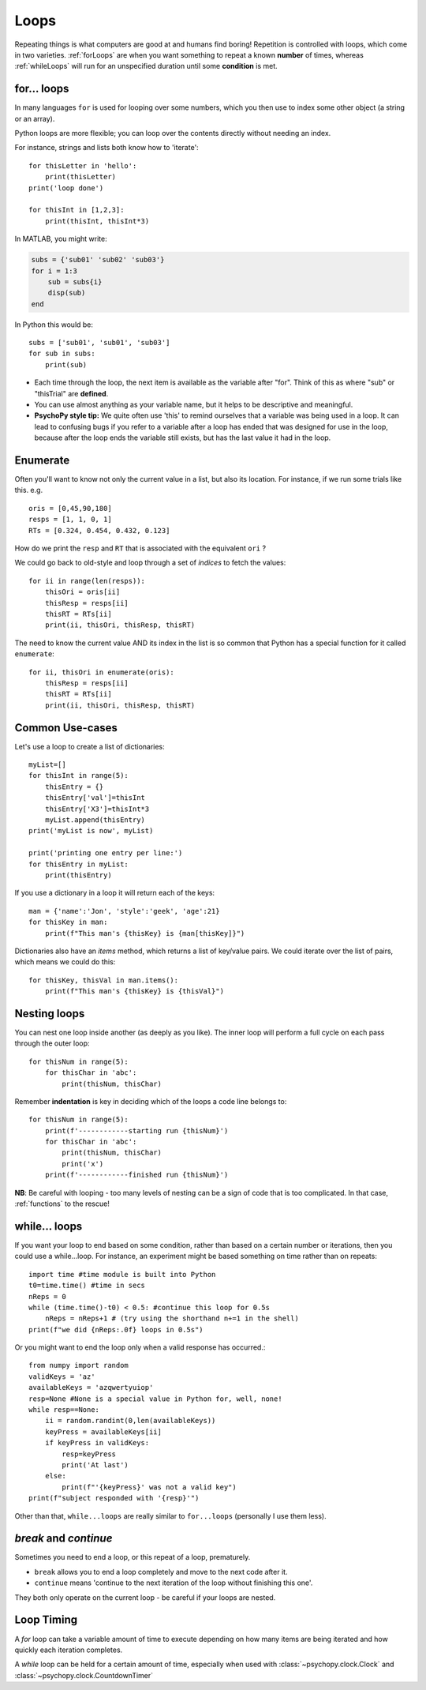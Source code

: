 .. _loops:

Loops
--------------

Repeating things is what computers are good at and humans find boring! Repetition is controlled with loops, which come in two varieties. :ref:`forLoops` are when you want something to repeat a known **number** of times, whereas :ref:`whileLoops` will run for an unspecified duration until some **condition** is met.

.. _forLoops:

for... loops
~~~~~~~~~~~~~~~

In many languages ``for`` is used for looping over some numbers, which you then use to index some other object (a string or an array).

Python loops are more flexible; you can loop over the contents directly without needing an index.

For instance, strings and lists both know how to 'iterate'::

    for thisLetter in 'hello':
        print(thisLetter)
    print('loop done')

    for thisInt in [1,2,3]:
        print(thisInt, thisInt*3)

.. nextslide::

In MATLAB, you might write:

.. code-block:: matlab

    subs = {'sub01' 'sub02' 'sub03'}
    for i = 1:3
        sub = subs{i}
        disp(sub)
    end

In Python this would be::

    subs = ['sub01', 'sub01', 'sub03']
    for sub in subs:
        print(sub)

.. nextslide::

.. rst-class:: build

* Each time through the loop, the next item is available as the variable after "for". Think of this as where "sub" or "thisTrial" are **defined**.

* You can use almost anything as your variable name, but it helps to be descriptive and meaningful.

* **PsychoPy style tip:** We quite often use 'this' to remind ourselves that a variable was being used in a loop. It can lead to confusing bugs if you refer to a variable after a loop has ended that was designed for use in the loop, because after the loop ends the variable still exists, but has the last value it had in the loop.

.. _enumerate:

Enumerate
~~~~~~~~~~~~~

Often you'll want to know not only the current value in a list, but also its location. For instance, if we run some trials like this. e.g. ::

    oris = [0,45,90,180]
    resps = [1, 1, 0, 1]
    RTs = [0.324, 0.454, 0.432, 0.123]

How do we print the ``resp`` and ``RT`` that is associated with the equivalent ``ori`` ?

.. nextslide::

We could go back to old-style and loop through a set of `indices` to fetch the values::

    for ii in range(len(resps)):
        thisOri = oris[ii]
        thisResp = resps[ii]
        thisRT = RTs[ii]
        print(ii, thisOri, thisResp, thisRT)

.. nextslide::

The need to know the current value AND its index in the list is so common that Python has a special function for it called ``enumerate``::

    for ii, thisOri in enumerate(oris):
        thisResp = resps[ii]
        thisRT = RTs[ii]
        print(ii, thisOri, thisResp, thisRT)


Common Use-cases
~~~~~~~~~~~~~~~~

Let's use a loop to create a list of dictionaries::

    myList=[]
    for thisInt in range(5):
        thisEntry = {}
        thisEntry['val']=thisInt
        thisEntry['X3']=thisInt*3
        myList.append(thisEntry)
    print('myList is now', myList)

    print('printing one entry per line:')
    for thisEntry in myList:
        print(thisEntry)


.. nextslide::

If you use a dictionary in a loop it will return each of the keys::

    man = {'name':'Jon', 'style':'geek', 'age':21}
    for thisKey in man:
        print(f"This man's {thisKey} is {man[thisKey]}")

Dictionaries also have an `items` method, which returns a list of key/value pairs. We could iterate over the list of pairs, which means we could do this::

    for thisKey, thisVal in man.items():
        print(f"This man's {thisKey} is {thisVal}")

Nesting loops
~~~~~~~~~~~~~~~~

You can nest one loop inside another (as deeply as you like). The inner loop will perform a full cycle on each pass through the outer loop::

    for thisNum in range(5):
        for thisChar in 'abc':
            print(thisNum, thisChar)

.. rst-class:: exercise

  **Exercise**: Switch the order of the two loops and try it again.

.. nextslide::

Remember **indentation** is key in deciding which of the loops a code line belongs to::

    for thisNum in range(5):
        print(f'------------starting run {thisNum}')
        for thisChar in 'abc':
            print(thisNum, thisChar)
            print('x')
        print(f'------------finished run {thisNum}')

**NB**: Be careful with looping - too many levels of nesting can be a sign of code that is too complicated. In that case, :ref:`functions` to the rescue!


.. _whileLoops:

while... loops
~~~~~~~~~~~~~~~~~

If you want your loop to end based on some condition, rather than based on a certain number or iterations, then you could use a while...loop. For instance, an experiment might be based something on time rather than on repeats::

    import time #time module is built into Python
    t0=time.time() #time in secs
    nReps = 0
    while (time.time()-t0) < 0.5: #continue this loop for 0.5s
        nReps = nReps+1 # (try using the shorthand n+=1 in the shell)
    print(f"we did {nReps:.0f} loops in 0.5s")

.. nextslide::

Or you might want to end the loop only when a valid response has occurred.::

    from numpy import random
    validKeys = 'az'
    availableKeys = 'azqwertyuiop'
    resp=None #None is a special value in Python for, well, none!
    while resp==None:
        ii = random.randint(0,len(availableKeys))
        keyPress = availableKeys[ii]
        if keyPress in validKeys:
            resp=keyPress
            print('At last')
        else:
            print(f"'{keyPress}' was not a valid key")
    print(f"subject responded with '{resp}'")


Other than that, ``while...loops`` are really similar to ``for...loops`` (personally I use them less).

`break` and `continue`
~~~~~~~~~~~~~~~~~~~~~~~~

Sometimes you need to end a loop, or this repeat of a loop, prematurely.

* ``break`` allows you to end a loop completely and move to the next code after it.

* ``continue`` means 'continue to the next iteration of the loop without finishing this one'.

They both only operate on the current loop - be careful if your loops are nested.


Loop Timing
~~~~~~~~~~~

A `for` loop can take a variable amount of time to execute depending on how many items are being iterated and how quickly each iteration completes.

A `while` loop can be held for a certain amount of time, especially when used with :class:`~psychopy.clock.Clock` and :class:`~psychopy.clock.CountdownTimer`

.. ifslides::

  That's it
  ~~~~~~~~~~~~~~~

  Go back to :ref:`day1sched`
